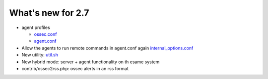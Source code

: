 
##################
What's new for 2.7
##################


* agent profiles

  * `ossec.conf <../syntax/head_ossec_config.client.html#element-server-ip>`_

  * `agent.conf <../syntax/syntax/head_agent_config.html#element-agent_config_options>`_

* Allow the agents to run remote commands in agent.conf again  `internal_options.conf <../syntax/head_internal_options.analysisd.html#intopt-logcollector.remote_commands=0>`_
 
* New utility: `util.sh <../programs/util.sh.html>`_

* New hybrid mode: server + agent functionality on th esame system

* contrib/ossec2rss.php: ossec alerts in an rss format

    
   


